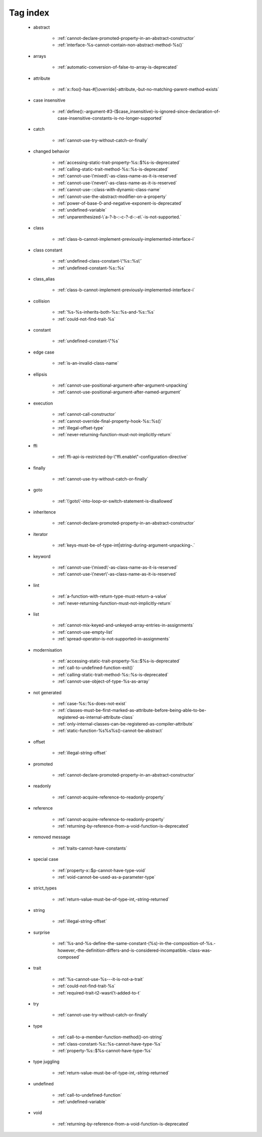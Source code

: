 .. _tagsindex:

Tag index
-----------------------------


   * abstract

      * :ref:`cannot-declare-promoted-property-in-an-abstract-constructor`
      * :ref:`interface-%s-cannot-contain-non-abstract-method-%s()`


   * arrays

      * :ref:`automatic-conversion-of-false-to-array-is-deprecated`


   * attribute

      * :ref:`x::foo()-has-#[\override]-attribute,-but-no-matching-parent-method-exists`


   * case insensitive

      * :ref:`define():-argument-#3-($case_insensitive)-is-ignored-since-declaration-of-case-insensitive-constants-is-no-longer-supported`


   * catch

      * :ref:`cannot-use-try-without-catch-or-finally`


   * changed behavior

      * :ref:`accessing-static-trait-property-%s::$%s-is-deprecated`
      * :ref:`calling-static-trait-method-%s::%s-is-deprecated`
      * :ref:`cannot-use-\'mixed\'-as-class-name-as-it-is-reserved`
      * :ref:`cannot-use-\'never\'-as-class-name-as-it-is-reserved`
      * :ref:`cannot-use-::class-with-dynamic-class-name`
      * :ref:`cannot-use-the-abstract-modifier-on-a-property`
      * :ref:`power-of-base-0-and-negative-exponent-is-deprecated`
      * :ref:`undefined-variable`
      * :ref:`unparenthesized-\`a-?-b-:-c-?-d-:-e\`-is-not-supported.`


   * class

      * :ref:`class-b-cannot-implement-previously-implemented-interface-i`


   * class constant

      * :ref:`undefined-class-constant-\'%s::%s\'`
      * :ref:`undefined-constant-%s::%s`


   * class_alias

      * :ref:`class-b-cannot-implement-previously-implemented-interface-i`


   * collision

      * :ref:`%s-%s-inherits-both-%s::%s-and-%s::%s`
      * :ref:`could-not-find-trait-%s`


   * constant

      * :ref:`undefined-constant-\"%s`


   * edge case

      * :ref:`is-an-invalid-class-name`


   * ellipsis

      * :ref:`cannot-use-positional-argument-after-argument-unpacking`
      * :ref:`cannot-use-positional-argument-after-named-argument`


   * execution

      * :ref:`cannot-call-constructor`
      * :ref:`cannot-override-final-property-hook-%s::%s()`
      * :ref:`illegal-offset-type`
      * :ref:`never-returning-function-must-not-implicitly-return`


   * ffi

      * :ref:`ffi-api-is-restricted-by-\"ffi.enable\"-configuration-directive`


   * finally

      * :ref:`cannot-use-try-without-catch-or-finally`


   * goto

      * :ref:`\'goto\'-into-loop-or-switch-statement-is-disallowed`


   * inheritence

      * :ref:`cannot-declare-promoted-property-in-an-abstract-constructor`


   * iterator

      * :ref:`keys-must-be-of-type-int|string-during-argument-unpacking-.`


   * keyword

      * :ref:`cannot-use-\'mixed\'-as-class-name-as-it-is-reserved`
      * :ref:`cannot-use-\'never\'-as-class-name-as-it-is-reserved`


   * lint

      * :ref:`a-function-with-return-type-must-return-a-value`
      * :ref:`never-returning-function-must-not-implicitly-return`


   * list

      * :ref:`cannot-mix-keyed-and-unkeyed-array-entries-in-assignments`
      * :ref:`cannot-use-empty-list`
      * :ref:`spread-operator-is-not-supported-in-assignments`


   * modernisation

      * :ref:`accessing-static-trait-property-%s::$%s-is-deprecated`
      * :ref:`call-to-undefined-function-exit()`
      * :ref:`calling-static-trait-method-%s::%s-is-deprecated`
      * :ref:`cannot-use-object-of-type-%s-as-array`


   * not generated

      * :ref:`case-%s::%s-does-not-exist`
      * :ref:`classes-must-be-first-marked-as-attribute-before-being-able-to-be-registered-as-internal-attribute-class`
      * :ref:`only-internal-classes-can-be-registered-as-compiler-attribute`
      * :ref:`static-function-%s%s%s()-cannot-be-abstract`


   * offset

      * :ref:`illegal-string-offset`


   * promoted

      * :ref:`cannot-declare-promoted-property-in-an-abstract-constructor`


   * readonly

      * :ref:`cannot-acquire-reference-to-readonly-property`


   * reference

      * :ref:`cannot-acquire-reference-to-readonly-property`
      * :ref:`returning-by-reference-from-a-void-function-is-deprecated`


   * removed message

      * :ref:`traits-cannot-have-constants`


   * special case

      * :ref:`property-x::$p-cannot-have-type-void`
      * :ref:`void-cannot-be-used-as-a-parameter-type`


   * strict_types

      * :ref:`return-value-must-be-of-type-int,-string-returned`


   * string

      * :ref:`illegal-string-offset`


   * surprise

      * :ref:`%s-and-%s-define-the-same-constant-(%s)-in-the-composition-of-%s.-however,-the-definition-differs-and-is-considered-incompatible.-class-was-composed`


   * trait

      * :ref:`%s-cannot-use-%s---it-is-not-a-trait`
      * :ref:`could-not-find-trait-%s`
      * :ref:`required-trait-t2-wasn\'t-added-to-t`


   * try

      * :ref:`cannot-use-try-without-catch-or-finally`


   * type

      * :ref:`call-to-a-member-function-method()-on-string`
      * :ref:`class-constant-%s::%s-cannot-have-type-%s`
      * :ref:`property-%s::$%s-cannot-have-type-%s`


   * type juggling

      * :ref:`return-value-must-be-of-type-int,-string-returned`


   * undefined

      * :ref:`call-to-undefined-function`
      * :ref:`undefined-variable`


   * void

      * :ref:`returning-by-reference-from-a-void-function-is-deprecated`
